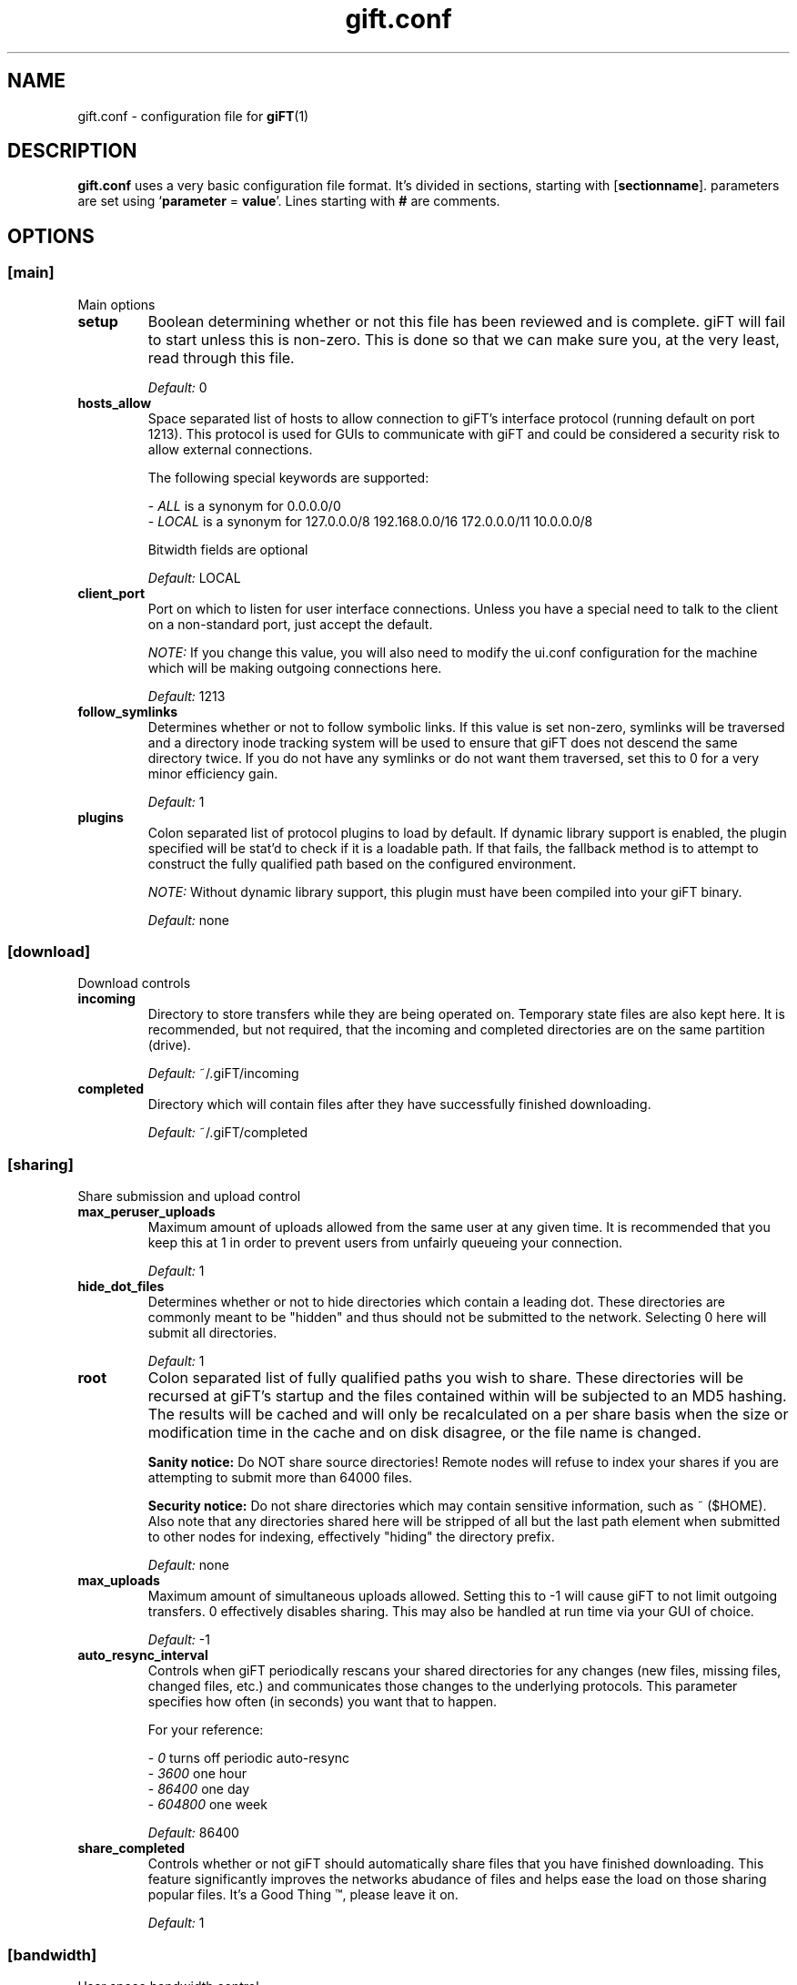 ..
.de TQ
.br
.ns
.TP \\$1
..
.TH gift.conf 5 "13 April 2003" "giFT version 0.10.0" 
.SH NAME
gift.conf \- configuration file for
.BR giFT (1)
.SH DESCRIPTION
.B gift.conf
uses a very basic configuration file format. It's divided in sections, starting
with
.RB [ sectionname "]."
parameters are set using 
.RB ` parameter " = " value '.
Lines starting with 
.B #
are comments.
.SH OPTIONS
.SS [main]
Main options
.TP
.B setup
Boolean determining whether or not this file has been reviewed and is
complete.  giFT will fail to start unless this is non-zero.  This is done
so that we can make sure you, at the very least, read through this file.
.IP
.I "Default: "
0
.TP
.B hosts_allow
Space separated list of hosts to allow connection to giFT's interface
protocol (running default on port 1213).  This protocol is used for GUIs
to communicate with giFT and could be considered a security risk to allow
external connections.
.IP
The following special keywords are supported:
.IP 
.RI "- " ALL
is a synonym for 0.0.0.0/0
.PD 0
.IP
.RI "- " LOCAL
is a synonym for 127.0.0.0/8 192.168.0.0/16 172.0.0.0/11 10.0.0.0/8
.PD
.IP
Bitwidth fields are optional
.IP
.I "Default: "
LOCAL
.TP 
.B client_port
Port on which to listen for user interface connections.  Unless you have a
special need to talk to the client on a non-standard port, just accept the
default.
.IP
.IB NOTE:
If you change this value, you will also need to modify the ui.conf
configuration for the machine which will be making outgoing connections
here.
.IP
.I "Default: "
1213
.TP
.B follow_symlinks
Determines whether or not to follow symbolic links.  If this value is set
non-zero, symlinks will be traversed and a directory inode tracking system
will be used to ensure that giFT does not descend the same directory
twice.  If you do not have any symlinks or do not want them traversed, set
this to 0 for a very minor efficiency gain.
.IP
.I "Default: "
1
.TP
.B plugins
Colon separated list of protocol plugins to load by default.  If dynamic
library support is enabled, the plugin specified will be stat'd to check if
it is a loadable path.  If that fails, the fallback method is to attempt to
construct the fully qualified path based on the configured environment.
.IP
.IB NOTE:
Without dynamic library support, this plugin must have been compiled into
your giFT binary.
.IP
.I "Default: "
none
.SS [download]
Download controls
.TP
.B incoming
Directory to store transfers while they are being operated on.  Temporary
state files are also kept here.  It is recommended, but not required, that
the incoming and completed directories are on the same partition (drive).
.IP
.I "Default: "
~/.giFT/incoming
.TP
.B completed
Directory which will contain files after they have successfully finished
downloading.
.IP
.I "Default: "
~/.giFT/completed
.SS [sharing]
Share submission and upload control
.TP
.B max_peruser_uploads
Maximum amount of uploads allowed from the same user at any given time.  It
is recommended that you keep this at 1 in order to prevent users from
unfairly queueing your connection.
.IP
.I "Default: "
1
.TP
.B hide_dot_files
Determines whether or not to hide directories which contain a leading dot.
These directories are commonly meant to be "hidden" and thus should not be
submitted to the network.  Selecting 0 here will submit all directories.
.IP
.I "Default: "
1
.TP
.B root
Colon separated list of fully qualified paths you wish to share.  These
directories will be recursed at giFT's startup and the files contained
within will be subjected to an MD5 hashing.  The results will be cached and
will only be recalculated on a per share basis when the size or
modification time in the cache and on disk disagree, or the file name is
changed.
.IP
.BI "Sanity notice:"
Do NOT share source directories!  Remote nodes will refuse to index your
shares if you are attempting to submit more than 64000 files.
.IP
.BI "Security notice:"
Do not share directories which may contain sensitive information, such as
~ ($HOME).  Also note that any directories shared here will be stripped of
all but the last path element when submitted to other nodes for indexing,
effectively "hiding" the directory prefix.
.IP
.I "Default: "
none
.TP
.B max_uploads
Maximum amount of simultaneous uploads allowed.  Setting this to -1 will
cause giFT to not limit outgoing transfers.  0 effectively disables sharing.
This may also be handled at run time via your GUI of choice.
.IP
.I "Default: "
-1
.TP
.B auto_resync_interval
Controls when giFT periodically rescans your shared directories for any
changes (new files, missing files, changed files, etc.) and communicates
those changes to the underlying protocols.  This parameter specifies how
often (in seconds) you want that to happen.
.IP
For your reference:
.IP 
.RI "- " 0
turns off periodic auto-resync
.PD 0
.IP
.RI "- " 3600
one hour
.PD 0
.IP
.RI "- " 86400
one day
.PD 0
.IP
.RI "- " 604800
one week
.PD
.IP
.I "Default: "
86400
.TP
.B share_completed
Controls whether or not giFT should automatically share files that you have
finished downloading.  This feature significantly improves the networks
abudance of files and helps ease the load on those sharing popular files.  It's
a Good Thing \*(Tm, please leave it on.
.IP
.I "Default: "
1
.SS [bandwidth]
User space bandwidth control
.TP
.B downstream
.TQ
.B upstream 
Bandwidth throttling allows giFT to have some basic control over your
bandwidth usage.  This code operates in user space, and as a result can not
guarantee perfect accuracy.  If you wish to enable use this feature, please
consider using a more reliable kernel space option first.
.IP
The following configuration switches control the maximum number of bytes
per second allowed for the given stream direction.  A setting of 0 will
disable throttling for that direction.
.IP
.I "Default: "
0
.SH AUTHOR
Josh Guilfoyle <jasta@gotlinux.org>. Made into a manpage by Eelco Lempsink
<eelco@33lc0.net>
.SH "SEE ALSO"
.BR giFT (1),
http://gift.sourceforge.net/docs.php
